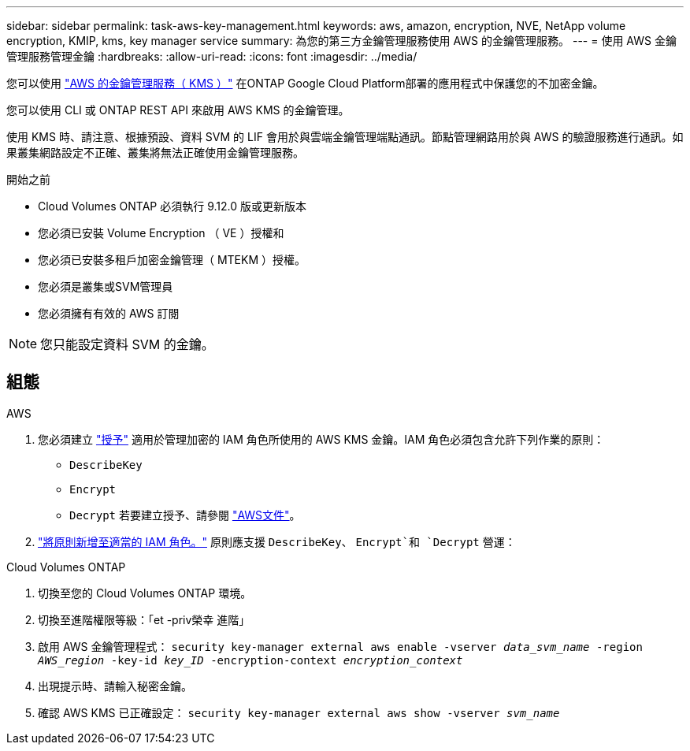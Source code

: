 ---
sidebar: sidebar 
permalink: task-aws-key-management.html 
keywords: aws, amazon, encryption, NVE, NetApp volume encryption, KMIP, kms, key manager service 
summary: 為您的第三方金鑰管理服務使用 AWS 的金鑰管理服務。 
---
= 使用 AWS 金鑰管理服務管理金鑰
:hardbreaks:
:allow-uri-read: 
:icons: font
:imagesdir: ../media/


您可以使用 link:https://docs.aws.amazon.com/kms/latest/developerguide/overview.html["AWS 的金鑰管理服務（ KMS ）"^] 在ONTAP Google Cloud Platform部署的應用程式中保護您的不加密金鑰。

您可以使用 CLI 或 ONTAP REST API 來啟用 AWS KMS 的金鑰管理。

使用 KMS 時、請注意、根據預設、資料 SVM 的 LIF 會用於與雲端金鑰管理端點通訊。節點管理網路用於與 AWS 的驗證服務進行通訊。如果叢集網路設定不正確、叢集將無法正確使用金鑰管理服務。

.開始之前
* Cloud Volumes ONTAP 必須執行 9.12.0 版或更新版本
* 您必須已安裝 Volume Encryption （ VE ）授權和
* 您必須已安裝多租戶加密金鑰管理（ MTEKM ）授權。
* 您必須是叢集或SVM管理員
* 您必須擁有有效的 AWS 訂閱



NOTE: 您只能設定資料 SVM 的金鑰。



== 組態

.AWS
. 您必須建立 link:https://docs.aws.amazon.com/kms/latest/developerguide/concepts.html#grant["授予"^] 適用於管理加密的 IAM 角色所使用的 AWS KMS 金鑰。IAM 角色必須包含允許下列作業的原則：
+
** `DescribeKey`
** `Encrypt`
** `Decrypt`
若要建立授予、請參閱 link:https://docs.aws.amazon.com/kms/latest/developerguide/create-grant-overview.html["AWS文件"^]。


. link:https://docs.aws.amazon.com/IAM/latest/UserGuide/access_policies_manage-attach-detach.html["將原則新增至適當的 IAM 角色。"^] 原則應支援 `DescribeKey`、 `Encrypt`和 `Decrypt` 營運：


.Cloud Volumes ONTAP
. 切換至您的 Cloud Volumes ONTAP 環境。
. 切換至進階權限等級：「et -priv榮幸 進階」
. 啟用 AWS 金鑰管理程式：
`security key-manager external aws enable -vserver _data_svm_name_ -region _AWS_region_ -key-id _key_ID_ -encryption-context _encryption_context_`
. 出現提示時、請輸入秘密金鑰。
. 確認 AWS KMS 已正確設定：
`security key-manager external aws show -vserver _svm_name_`


